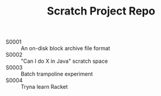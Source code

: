 #+TITLE: Scratch Project Repo

- S0001 :: An on-disk block archive file format
- S0002 :: "Can I do X in Java" scratch space
- S0003 :: Batch trampoline experiment
- S0004 :: Tryna learn Racket
